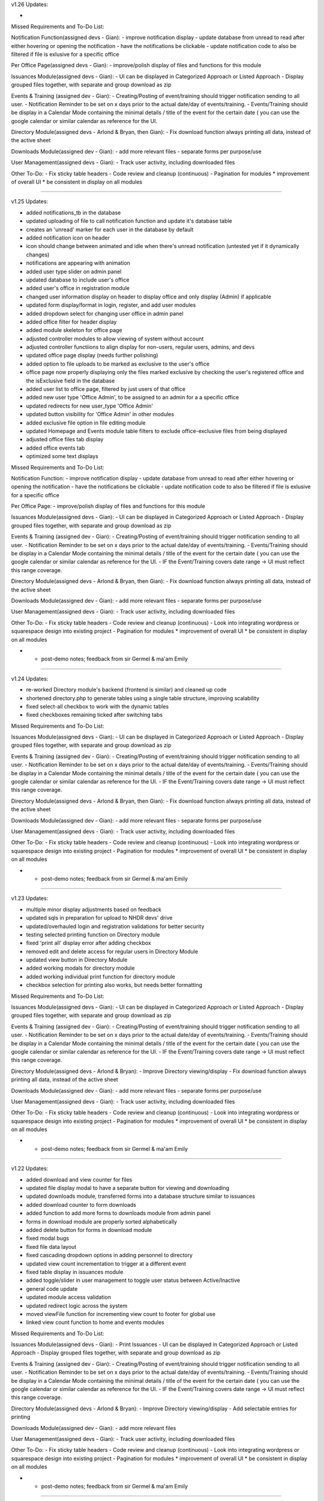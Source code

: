 v1.26
Updates:

- 


Missed Requirements and To-Do List:

Notification Function(assigned devs - Gian):
- improve notification display
- update database from unread to read after either hovering or opening the notification
- have the notifications be clickable
- update notification code to also be filtered if file is exlusive for a specific office

Per Office Page(assigned devs - Gian):
- improve/polish display of files and functions for this module

Issuances Module(assigned devs - Gian):
- UI can be displayed in Categorized Approach or Listed Approach
- Display grouped files together, with separate and group download as zip

Events & Training (assigned dev - Gian):
- Creating/Posting of event/training should trigger notification sending to all user.
- Notification Reminder to be set on x days prior to the actual date/day of events/training.
- Events/Training should be display in a Calendar Mode containing the minimal details / title of the event for the certain date ( you can use the google calendar or similar calendar as reference for the UI.

Directory Module(assigned devs - Arlond & Bryan, then Gian):
- Fix download function always printing all data, instead of the active sheet

Downloads Module(assigned dev - Gian):
- add more relevant files
- separate forms per purpose/use

User Management(assigned devs - Gian):
- Track user activity, including downloaded files

Other To-Do:
- Fix sticky table headers
- Code review and cleanup (continuous)
- Pagination for modules
* improvement of overall UI
* be consistent in display on all modules


=======================================================================================================================================


v1.25
Updates:


- added notifications_tb in the database
- updated uploading of file to call notification function and update it's database table
- creates an 'unread' marker for each user in the database by default
- added notification icon on header
- icon should change between animated and idle when there's unread notification (untested yet if it dynamically changes)
- notifications are appearing with animation
- added user type slider on admin panel
- updated database to include user's office
- added user's office in registration module
- changed user information display on header to display office and only display (Admin) if applicable
- updated form display/format in login, register, and add user modules
- added dropdown select for changing user office in admin panel
- added office filter for header display
- added module skeleton for office page
- adjusted controller modules to allow viewing of system without account
- adjusted controller functiions to align display for non-users, regular users, admins, and devs
- updated office page display (needs further polishing)
- added option to file uploads to be marked as exclusive to the user's office
- office page now properly displaying only the files marked exclusive by checking the user's registered office and the isExclusive field in the database
- added user list to office page, filtered by just users of that office
- added new user type 'Office Admin', to be assigned to an admin for a a specific office
- updated redirects for new user_type 'Office Admin'
- updated button visibility for 'Office Admin' in other modules
- added exclusive file option in file editing module
- updated Homepage and Events module table filters to exclude office-exclusive files from being displayed
- adjusted office files tab display
- added office events tab
- optimized some text displays


Missed Requirements and To-Do List:

Notification Function:
- improve notification display
- update database from unread to read after either hovering or opening the notification
- have the notifications be clickable
- update notification code to also be filtered if file is exlusive for a specific office

Per Office Page:
- improve/polish display of files and functions for this module


Issuances Module(assigned devs - Gian):
- UI can be displayed in Categorized Approach or Listed Approach
- Display grouped files together, with separate and group download as zip

Events & Training (assigned dev - Gian):
- Creating/Posting of event/training should trigger notification sending to all user.
- Notification Reminder to be set on x days prior to the actual date/day of events/training.
- Events/Training should be display in a Calendar Mode containing the minimal details / title of the event for the certain date ( you can use the google calendar or similar calendar as reference for the UI.
- IF the Event/Training covers date range -> UI must reflect this range coverage.

Directory Module(assigned devs - Arlond & Bryan, then Gian):
- Fix download function always printing all data, instead of the active sheet

Downloads Module(assigned dev - Gian):
- add more relevant files
- separate forms per purpose/use

User Management(assigned devs - Gian):
- Track user activity, including downloaded files

Other To-Do:
- Fix sticky table headers
- Code review and cleanup (continuous)
- Look into integrating wordpress or squarespace design into existing project
- Pagination for modules
* improvement of overall UI
* be consistent in display on all modules

* - post-demo notes; feedback from sir Germel & ma'am Emily


=======================================================================================================================================

v1.24
Updates:


- re-worked Directory module's backend (frontend is similar) and cleaned up code
- shortened directory.php to generate tables using a single table structure, improving scalability
- fixed select-all checkbox to work with the dynamic tables
- fixed checkboxes remaining ticked after switching tabs



Missed Requirements and To-Do List:


Issuances Module(assigned devs - Gian):
- UI can be displayed in Categorized Approach or Listed Approach
- Display grouped files together, with separate and group download as zip

Events & Training (assigned dev - Gian):
- Creating/Posting of event/training should trigger notification sending to all user.
- Notification Reminder to be set on x days prior to the actual date/day of events/training.
- Events/Training should be display in a Calendar Mode containing the minimal details / title of the event for the certain date ( you can use the google calendar or similar calendar as reference for the UI.
- IF the Event/Training covers date range -> UI must reflect this range coverage.

Directory Module(assigned devs - Arlond & Bryan, then Gian):
- Fix download function always printing all data, instead of the active sheet

Downloads Module(assigned dev - Gian):
- add more relevant files
- separate forms per purpose/use

User Management(assigned devs - Gian):
- Track user activity, including downloaded files

Other To-Do:
- Fix sticky table headers
- Code review and cleanup (continuous)
- Look into integrating wordpress or squarespace design into existing project
- Pagination for modules
* improvement of overall UI
* be consistent in display on all modules

* - post-demo notes; feedback from sir Germel & ma'am Emily


=======================================================================================================================================


v1.23
Updates:


- multiple minor display adjustments based on feedback
- updated sqls in preparation for upload to NHDR devs' drive
- updated/overhauled login and registration validations for better security
- testing selected printing function on Directory module
- fixed 'print all' display error after adding checkbox
- removed edit and delete access for regular users in Directory Module
- updated view button in Directory Module
- added working modals for directory module
- added working individual print function for directory module
- checkbox selection for printing also works, but needs better formatting



Missed Requirements and To-Do List:


Issuances Module(assigned devs - Gian):
- UI can be displayed in Categorized Approach or Listed Approach
- Display grouped files together, with separate and group download as zip

Events & Training (assigned dev - Gian):
- Creating/Posting of event/training should trigger notification sending to all user.
- Notification Reminder to be set on x days prior to the actual date/day of events/training.
- Events/Training should be display in a Calendar Mode containing the minimal details / title of the event for the certain date ( you can use the google calendar or similar calendar as reference for the UI.
- IF the Event/Training covers date range -> UI must reflect this range coverage.

Directory Module(assigned devs - Arlond & Bryan):
- Improve Directory viewing/display
- Fix download function always printing all data, instead of the active sheet

Downloads Module(assigned dev - Gian):
- add more relevant files
- separate forms per purpose/use

User Management(assigned devs - Gian):
- Track user activity, including downloaded files

Other To-Do:
- Fix sticky table headers
- Code review and cleanup (continuous)
- Look into integrating wordpress or squarespace design into existing project
- Pagination for modules
* improvement of overall UI
* be consistent in display on all modules

* - post-demo notes; feedback from sir Germel & ma'am Emily


=======================================================================================================================================


v1.22
Updates:


- added download and view counter for files
- updated file display modal to have a separate button for viewing and downloading
- updated downloads module, transferred forms into a database structure similar to issuances
- added download counter to form downloads
- added function to add more forms to downloads module from admin panel
- forms in download module are properly sorted alphabetically
- added delete button for forms in download module
- fixed modal bugs
- fixed file data layout
- fixed cascading dropdown options in adding personnel to directory
- updated view count incrementation to trigger at a different event
- fixed table display in issuances module
- added toggle/slider in user management to toggle user status between Active/Inactive
- general code update
- updated module access validation
- updated redirect logic across the system
- moved viewFile function for incrementing view count to footer for global use
- linked view count function to home and events modules



Missed Requirements and To-Do List:


Issuances Module(assigned devs - Gian):
- Print Issuances
- UI can be displayed in Categorized Approach or Listed Approach
- Display grouped files together, with separate and group download as zip

Events & Training (assigned dev - Gian):
- Creating/Posting of event/training should trigger notification sending to all user.
- Notification Reminder to be set on x days prior to the actual date/day of events/training.
- Events/Training should be display in a Calendar Mode containing the minimal details / title of the event for the certain date ( you can use the google calendar or similar calendar as reference for the UI.
- IF the Event/Training covers date range -> UI must reflect this range coverage.

Directory Module(assigned devs - Arlond & Bryan):
- Improve Directory viewing/display
- Add selectable entries for printing

Downloads Module(assigned dev - Gian):
- add more relevant files

User Management(assigned devs - Gian):
- Track user activity, including downloaded files

Other To-Do:
- Fix sticky table headers
- Code review and cleanup (continuous)
- Look into integrating wordpress or squarespace design into existing project
- Pagination for modules
* improvement of overall UI
* be consistent in display on all modules

* - post-demo notes; feedback from sir Germel & ma'am Emily


=======================================================================================================================================


v1.21
Updates:


- added events and training
- multiple display adjustments
- added function to group files together when uploading bulk files (displaying together, separate and group download as zip functions to follow)
- updated database and functions to sync with added data info
- adjusted event date checking functions in home.php and events.php to properly categorize current and past events respectively
- added download and view counter for files
- updated file display modal to have a separate button for viewing and downloading
- updated downloads module, transferred forms into a database structure similar to issuances
- added download counter to form downloads

Missed Requirements and To-Do List:


Issuances Module(assigned devs - Arlond & Gian):
- Print Issuances
- UI can be displayed in Categorized Approach or Listed Approach
- Display grouped files together, with separate and group download as zip

Events & Training (assigned dev - Gian):
- Creating/Posting of event/training should trigger notification sending to all user.
- Notification Reminder to be set on x days prior to the actual date/day of events/training.
- Events/Training should be display in a Calendar Mode containing the minimal details / title of the event for the certain date ( you can use the google calendar or similar calendar as reference for the UI.
- IF the Event/Training covers date range -> UI must reflect this range coverage.

Directory Module(assigned devs - Arlond & Bryan):
- Print Specific Directory Information

Downloads Module(assigned dev - Gian):
- Download Counter
- add more relevant files

User Management(assigned devs - Bryan & Gian):
- Track user activity, including downloaded files

Other To-Do:
- Fix sticky table headers
- Code review and cleanup (continuous)
- Look into integrating wordpress or squarespace design into existing project
- Pagination for modules
* improvement of overall UI
* be consistent in display on all modules

* - post-demo notes; feedback from sir Germel & ma'am Emily


=======================================================================================================================================


v1.20
Updates:


- fixed edit and delete buttons on modals and functions
- added download directory function
- moved test homepage to home
- added events and training
- multiple display adjustments
- updated database and functions to sync with added data info

Missed Requirements and To-Do List:


Issuances Module(assigned devs - Arlond & Gian):
- Print Issuances
- Restrict to PDF Files
- Multiple File Attachment per Issuance
--> Can be alphabetically sorted
- UI can be displayed in Categorized Approach or Listed Approach

Events & Training (assigned dev - Gian):
- Creating/Posting of event/training should trigger notification sending to all user.
- Notification Reminder to be set on x days prior to the actual date/day of events/training.
- Events/Training should be display in a Calendar Mode containing the minimal details / title of the event for the certain date ( you can use the google calendar or similar calendar as reference for the UI.
- IF the Event/Training covers date range -> UI must reflect this range coverage.

Directory Module(assigned devs - Arlond & Bryan):
- Print Specific Directory Information

Downloads Module(assigned dev - Gian):
- Download Counter
- add more relevant files

User Management(assigned devs - Bryan & Gian):
- Track user activity, including downloaded files

Other To-Do:
- Fix sticky table headers
- Gather more information regarding Office, Teams, and Positions for more accurate options
- Code review and cleanup (continuous)
- Look into integrating wordpress or squarespace design into existing project
- Pagination for modules
* improvement of overall UI
* be consistent in display on all modules

* - post-demo notes; feedback from sir Germel & ma'am Emily


=======================================================================================================================================



v1.19
Updates:


- working "more file information" modal now working (expandable)
- homepage displaying different modules as panels, with content preview
- fixed table displays
- added directory print function
- updated downloads module (need more files)


Missed Requirements and To-Do List:


Issuances Module(assigned devs - Arlond & Gian):
- Print Issuances
- Restrict to PDF Files
- Multiple File Attachment per Issuance
--> Can be alphabetically sorted
- UI can be displayed in Categorized Approach or Listed Approach

Events & Training (not started; no dev assigned yet):
- All Created Events / Training and Details should be searchable in the system site global search.
- Allow Admin/Authorized User to perform the Following
--> Create Events / Training
--> Edit Created Events / Training
--> Delete Created Events / Training
- Creating/Posting of event/training should trigger notification sending to all user.
- Notification Reminder to be set on x days prior to the actual date/day of events/training.
- Events/Training should be display in a Calendar Mode containing the minimal details / title of the event for the certain date ( you can use the google calendar or similar calendar as reference for the UI.
- IF the Event/Training covers date range -> UI must reflect this range coverage.

Directory Module(assigned devs - Arlond & Bryan):
- Download All Directory Information

Downloads Module(assigned dev - Gian):
- Download Counter
- add more relevant files

User Management(assigned devs - Bryan & Gian):
- Track user activity, including downloaded files

Other To-Do:
- Update issuances displays (better details of issuance titles, codes, description, preview contents, etc)
- Fix sticky table headers
- Gather more information regarding Office, Teams, and Positions for more accurate options
- Code review and cleanup (continuous)
- Look into integrating wordpress or squarespace design into existing project
- Pagination for modules
* improvement of overall UI
* be consistent in display on all modules

* - post-demo notes; feedback from sir Germel & ma'am Emily


=======================================================================================================================================




v1.18
Updates:


- fixed add personnel to directory
- added edit personnel function
- renamed download_info to file_data for template of displaying file information
- added working "view more" buttons in issuances and file list
- added dynamic modal titles
- added collapsible sidebar
- modals re-organized to work globally to reduce redundancy
- fixed bulk upload of files now including date of upload
- added print function in directory module



Missed Requirements and To-Do List:


Homepage(assigned devs - Bryan & Arlond):
- Homepage draws from database and auto-cycles different files according to recency (to be also used in Events & Training Module)
* display other modules as panels (ie. 5 most recent CO, CPO, advisories, etc)

Issuances Module(assigned devs - Arlond & Gian):
- Print Issuances
- Restrict to PDF Files
- Multiple File Attachment per Issuance
- Sorted by most recent by default
--> Can be alphabetically sorted
- UI can be displayed in Categorized Approach or Listed Approach

Events & Training (not started; no dev assigned yet):
- All Created Events / Training and Details should be searchable in the system site global search.
- Allow Admin/Authorized User to perform the Following
--> Create Events / Training
--> Edit Created Events / Training
--> Delete Created Events / Training
- Creating/Posting of event/training should trigger notification sending to all user.
- Notification Reminder to be set on x days prior to the actual date/day of events/training.
- Events/Training should be display in a Calendar Mode containing the minimal details / title of the event for the certain date ( you can use the google calendar or similar calendar as reference for the UI.
- IF the Event/Training covers date range -> UI must reflect this range coverage.

Directory Module(assigned devs - Arlond & Bryan):
- Download All Directory Information
- Print All / Specific Directory Information
* Prioritize and group per office
* Re-organize display; improve UI(data/fields displayed & navigation)
* Remove unneccessary fields from initial display

Downloads Module(assigned dev - Gian):
- Download Counter
* change content to PhilHealth-related forms and other documents

User Management(assigned devs - Bryan & Gian):
- Track user activity, including downloaded files

Other To-Do:
- Update issuances displays (better details of issuance titles, codes, description, preview contents, etc)
-- (look into file reading and displaying a portion, probably with hidden overflow)
- Fix sticky table headers
- Gather more information regarding Office, Teams, and Positions for more accurate options
- Code review and cleanup (continuous)
- Look into integrating wordpress or squarespace design into existing project
- Pagination for modules
* improvement of overall UI
* be consistent in display on all modules

* - post-demo notes; feedback from sir Germel & ma'am Emily


=======================================================================================================================================


v1.17
Updates:


- added data tabs to admin panel
- added the option to add personnel to the directory 
- added clickable table rows in downloads to display data entry through a modal popup
- added add user function to admin panel, sharing one modal with file upload
- updated the active search bars to work on backspace and clear
- added active search bar to admin panel for user search
- added a working global search, temporarily showing output to the old downloads table (which will serve as an index table in the future)


To do:

- download table modal also popping-up when pressing buttons

- Update upload modal for better functionality between modules
- Update issuances displays (better details of issuance titles, codes, description, preview contents, etc)
-- (look into file reading and displaying a portion, probably with hidden overflow)
- Fix sticky table headers
- Gather more information regarding Office, Teams, and Positions for more accurate options
- Code review and cleanup (ongoing)
- Look into integrating wordpress or squarespace design into existing project
- Pagination for modules

<--Post-demo-->
- improvement of UI
- add instructions in regular user's POV (ie. click here to download file)
- be consistent in display on all modules

Homepage
hide/collapsible navbar
display other modules as panels (ie. 5 most recent CO, CPO, advisories, etc)


Issuances
add a "view more details" function


Directory
Prioritize and group per office
Re-organize display
Remove unneccessary fields from display


File Details:
add more details regarding file content


=======================================================================================================================================


v1.16
Updates:


- added Directory pages and functions
- added local search/filter for tables
- separate admin and regular user
- hide admin_dash for regular user
- display account name & email while logged in
- check for duplicate email upon registration


To do:

- Update upload modal for better functionality between modules
- Update issuances displays (better details of issuance titles, codes, description, preview contents, etc)
-- (look into file reading and displaying a portion, probably with hidden overflow)
- Fix sticky table headers
- Gather more information regarding Office, Teams, and Positions for more accurate options
- Code review and cleanup (ongoing)
- Look into integrating wordpress or squarespace design into existing project
- Pagination for modules


=======================================================================================================================================


v1.15
Updates:


- added quick search for issuances and downloads modules
- fixed global footer
- organized some file structures
- added template for global search bar on header(throws to a placeholder search module)
- fixed header and footer formatting



To do:

- Update upload modal for better functionality between modules
- Update issuances displays (better details of issuance titles, codes, description, preview contents, etc)
-- (look into file reading and displaying a portion, probably with hidden overflow)
- Fix sticky table headers
- Gather more information regarding Office, Teams, and Positions for more accurate options
- Code review and cleanup (ongoing)
- Look into authentication, and create restriction on who can upload files
- Look into integrating wordpress or squarespace design into existing project
- Polish UI for home page and downloads modules
- Pagination for modules


=======================================================================================================================================


v1.14
Updates:


- updated login/logout function
- fixed login approval
- updated readme


To do:

- Update upload modal for better functionality between modules
- Update issuances displays (better details of issuance titles, codes, description, preview contents, etc)
-- (look into file reading and displaying a portion, probably with hidden overflow)
- Fix sticky table headers
- Gather more information regarding Office, Teams, and Positions for more accurate options
- Look into search function (try jquery filters)
- Merging of codes for user management and main branch
- Code review and cleanup (ongoing)
- Look into authentication, and create restriction on who can upload files
- Look into integrating wordpress or squarespace design into existing project
- Polish UI for home page and downloads modules
- Pagination for modules


=======================================================================================================================================


v1.13
Updates:


- fixed upload and download bugs
- restructured admin approval into admin dashboard
- added modal upload button to work globally
- a lot of minor adjustments to keep all modules up-to-date
- rolled-back some changes for presentation
- merging of codes
- homepage now has a better placeholder
- account approval and deny now working
- added toastr notifications (currently minimal)
- fixed login check again
= fixed toastr and flashdata popups
- moved controller login_check to model m_home
- updated readme


To do:

- Update upload modal for better functionality between modules
- Update issuances displays (better details of issuance titles, codes, description, preview contents, etc)
- Fix sticky table headers
- Gather more information regarding Office, Teams, and Positions for more accurate options
- Look into search function
- Merging of codes for user management and main branch
- Code review and cleanup (ongoing)
- Look into authentication, and create restriction on who can upload files
- Look into integrating wordpress or squarespace design into existing project
- Polish UI for home page and downloads modules
- Pagination for modules


=======================================================================================================================================


v1.12
Updates:


- uploaded files now categorize base on 'uploaded by' option
- uploading files now checks for required fields/data
- updated redirect links
- adjusted display icons
- fixed login check
- removed file icons
- updated readme
- removed some features as requested
- re-aligned frontend display with backend changes
- added working edit function in file management
- added modal template

To do:

- Look into search function
- Add approve and deny functionality in user approval module
- Merging of codes for user management and main branch
- Code review and cleanup (ongoing)
- Look into authentication, and create restriction on who can upload files
- Update carousel template to create a sample home page
- Look into integrating wordpress design into existing project
- Polish UI for home page and downloads modules
- Pagination for modules

- Posted by Team (not needed/optional)
- deprioritize user management module
	-focus on module development
	-work on UI
- remove file icon


=======================================================================================================================================


v1.11
Updates:


- added basic approval module for admin, upon user registration
- uploaded sql file for required databases for easier syncing between devs


To do:

- Update upload form with more the other required details
- Add approve and deny functionality in user approval module
- Merging of codes for user management and main branch
- Code review and cleanup (ongoing)
- Look into authentication, and create restriction on who can upload files
- Update carousel template to create a sample home page
- Polish UI for home page and downloads modules
- Pagination for modules


=======================================================================================================================================


v1.10
Updates:


- updated issuances in sidebar (now drops down)
-> minimized and streamlined code to run on one module and dynamically change depending on link used to auto-filter
- further updated upload form
- expanded file table in database
- cleaned up more codes


To do:

- Update upload form with more the other required details
- Merging of codes for user management and main branch
- Code review and cleanup (ongoing)
- Look into authentication, and create restriction on who can upload files
- Update carousel template to create a sample home page
- Polish UI for home page and downloads modules
- Pagination for modules


=======================================================================================================================================


v1.09
Updates:


- updated sidebar with dropdowns, placeholder for account accessibilities and other possible options
- updated download function, differentiated hyperlink from download button
        > hyperlink now opens pdf files in new tab, otherwise closes tab and downloads
        > download button is used for force downloading (quicker)
- added display table to issuances module
- added navigation to issuances module

To do:

- Merging of codes for user management and main branch
- Code review and cleanup, ongoing
- Look into authentication, and create restriction on who can upload files
- Update carousel template to create a sample home page
- Polish UI for home page and downloads modules
- Pagination for modules


=======================================================================================================================================


v1.08
Updates:


- login and registration module (early version)
- account registration and login connects to database
(v1.08d)
- updated sidebar with dropdowns, placeholder for account accessibilities and other possible options
- updated download function, differentiated hyperlink from download button
        > hyperlink now opens pdf files in new tab, otherwise closes tab and downloads
        > download button is used for force downloading (quicker)

To do:

- Merging of codes for user management and main branch
- Code review and cleanup, ongoing
- Look into authentication, and create restriction on who can upload files
- Update carousel template to create a sample home page
- Polish UI for home page and downloads modules
- Start on basic UI for the other modules
- Pagination for modules


=======================================================================================================================================


v1.07
Updates:

- Display logo beside the download link, or create a separate download button in a different table column/cell
- Deleting of files from database now deletes it from local storage
- Uploading files now parses file for it's type and upload to database icon path
- Removed "index.php" from url

To do:

- Update carousel template to create a sample home page
- Polish UI for home page and downloads modules
- Look into authentication, and create restriction on who can upload files
- Start on basic UI for the other modules


=======================================================================================================================================


v1.06
Updates:

- Make the download function able to pull file info from database, then locate local file using that information
- Display list of downloadable files in a table
- Make sure table is dynamic
- Upload and download functions working so far

To do:

- Display logo beside the download link, or create a separate download button in a different table column/cell
- Update carousel template to create a sample home page
- Polish UI for home page and downloads modules
- Look into authentication, and create restriction on who can upload files
- Start on basic UI for the other modules


=======================================================================================================================================


v1.05
Updates:

- Basic template and placeholders.
- Updated and prepared navbar.
- Cleaned up old unnecessary codes from old activity.
- Created basic uploading function (saved to local folder).
- Enclosed basic modules between header and footer templates.
- Updated basic uploading function, now sends file name and extension to database.
- Basic table displaying database entries. For checking of uploaded data.
- Working on basic download function

To do:

- Make the download function able to pull file info from database, then locate local file using that information
- Display list of downloadable files in a table
- Make sure table is dynamic
